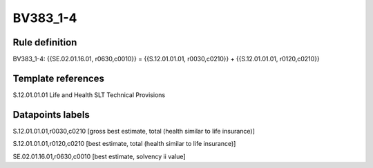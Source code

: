 =========
BV383_1-4
=========

Rule definition
---------------

BV383_1-4: {{SE.02.01.16.01, r0630,c0010}} = {{S.12.01.01.01, r0030,c0210}} + {{S.12.01.01.01, r0120,c0210}}


Template references
-------------------

S.12.01.01.01 Life and Health SLT Technical Provisions


Datapoints labels
-----------------

S.12.01.01.01,r0030,c0210 [gross best estimate, total (health similar to life insurance)]

S.12.01.01.01,r0120,c0210 [best estimate, total (health similar to life insurance)]

SE.02.01.16.01,r0630,c0010 [best estimate, solvency ii value]



